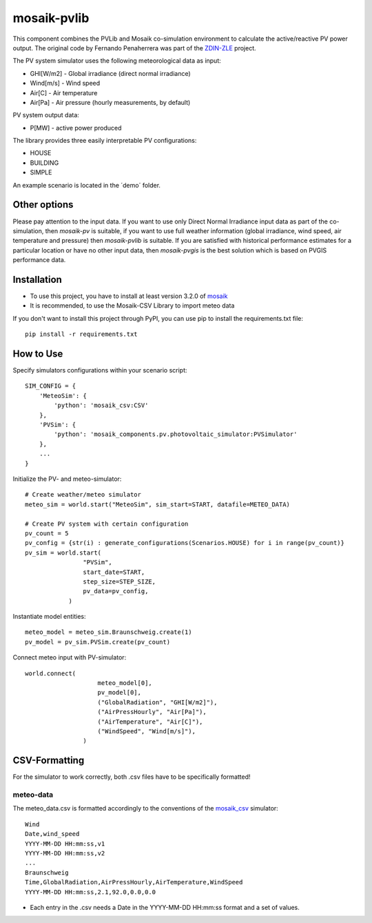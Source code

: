 ============
mosaik-pvlib
============

This component combines the PVLib and Mosaik co-simulation environment to calculate the active/reactive PV power output.
The original code by Fernando Penaherrera was part of the `ZDIN-ZLE <https://gitlab.com/zdin-zle/scenarios/grid-capacity-for-electric-mobility>`_ project.

The PV system simulator uses the following meteorological data as input:

* GHI[W/m2] - Global irradiance (direct normal irradiance)
* Wind[m/s] - Wind speed
* Air[C] - Air temperature
* Air[Pa] - Air pressure (hourly measurements, by default)

PV system output data:

* P[MW] - active power produced

The library provides three easily interpretable PV configurations:

* HOUSE
* BUILDING
* SIMPLE

An example scenario is located in the ´demo´ folder.

Other options
=============
Please pay attention to the input data. If you want to use only Direct Normal Irradiance input data as part of the co-simulation, 
then *mosaik-pv* is suitable, if you want to use full weather information (global irradiance, wind speed, air temperature and pressure) then *mosaik-pvlib* is suitable. 
If you are satisfied with historical performance estimates for a particular location or have no other input data, 
then *mosaik-pvgis* is the best solution which is based on PVGIS performance data.

Installation
============
* To use this project, you have to install at least version 3.2.0 of `mosaik <https://mosaik.offis.de/>`_
* It is recommended, to use the Mosaik-CSV Library to import meteo data

If you don't want to install this project through PyPI, you can use pip to install the requirements.txt file::

    pip install -r requirements.txt

How to Use
==========
Specify simulators configurations within your scenario script::

    SIM_CONFIG = {
        'MeteoSim': {
            'python': 'mosaik_csv:CSV'
        },  
        'PVSim': {
            'python': 'mosaik_components.pv.photovoltaic_simulator:PVSimulator'
        },
        ...
    }

Initialize the PV- and meteo-simulator::

    # Create weather/meteo simulator
    meteo_sim = world.start("MeteoSim", sim_start=START, datafile=METEO_DATA)
    
    # Create PV system with certain configuration
    pv_count = 5
    pv_config = {str(i) : generate_configurations(Scenarios.HOUSE) for i in range(pv_count)}
    pv_sim = world.start(
                    "PVSim",
                    start_date=START,
                    step_size=STEP_SIZE,
                    pv_data=pv_config,
                )


Instantiate model entities::

    meteo_model = meteo_sim.Braunschweig.create(1)
    pv_model = pv_sim.PVSim.create(pv_count)

Connect meteo input with PV-simulator::

    world.connect(
                        meteo_model[0],
                        pv_model[0],
                        ("GlobalRadiation", "GHI[W/m2]"),
                        ("AirPressHourly", "Air[Pa]"),
                        ("AirTemperature", "Air[C]"),
                        ("WindSpeed", "Wind[m/s]"),
                    )

CSV-Formatting
==============

For the simulator to work correctly, both .csv files have to be specifically formatted!

meteo-data
----------
The meteo_data.csv is formatted accordingly to the conventions of the `mosaik_csv <https://gitlab.com/mosaik/components/data/mosaik-csv>`_ simulator::

    Wind
    Date,wind_speed
    YYYY-MM-DD HH:mm:ss,v1
    YYYY-MM-DD HH:mm:ss,v2
    ...
    Braunschweig
    Time,GlobalRadiation,AirPressHourly,AirTemperature,WindSpeed
    YYYY-MM-DD HH:mm:ss,2.1,92.0,0.0,0.0

* Each entry in the .csv needs a Date in the YYYY-MM-DD HH:mm:ss format and a set of values.
